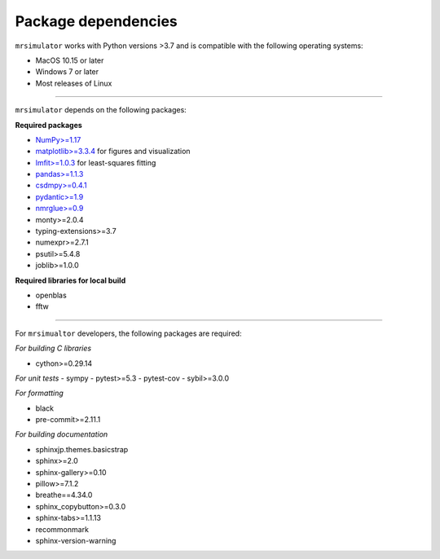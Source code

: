 ..  _requirements:

Package dependencies
====================

``mrsimulator`` works with Python versions >3.7 and is compatible with the
following operating systems:

- MacOS 10.15 or later
- Windows 7 or later
- Most releases of Linux

----

``mrsimulator`` depends on the following packages:

**Required packages**

- `NumPy>=1.17 <https://www.numpy.org>`_
- `matplotlib>=3.3.4 <https://matplotlib.org>`_ for figures and visualization
- `lmfit>=1.0.3 <https://lmfit.github.io/lmfit-py/>`_ for least-squares fitting
- `pandas>=1.1.3 <https://pandas.pydata.org/docs/>`_
- `csdmpy>=0.4.1 <https://csdmpy.readthedocs.io/en/stable/>`_
- `pydantic>=1.9 <https://pydantic-docs.helpmanual.io>`_
- `nmrglue>=0.9 <https://nmrglue.readthedocs.io/>`_
- monty>=2.0.4
- typing-extensions>=3.7
- numexpr>=2.7.1
- psutil>=5.4.8
- joblib>=1.0.0

**Required libraries for local build**

- openblas
- fftw

----

For ``mrsimualtor`` developers, the following packages are required:

*For building C libraries*

- cython>=0.29.14

*For unit tests*
- sympy
- pytest>=5.3
- pytest-cov
- sybil>=3.0.0

*For formatting*

- black
- pre-commit>=2.11.1

*For building documentation*

- sphinxjp.themes.basicstrap
- sphinx>=2.0
- sphinx-gallery>=0.10
- pillow>=7.1.2
- breathe==4.34.0
- sphinx_copybutton>=0.3.0
- sphinx-tabs>=1.1.13
- recommonmark
- sphinx-version-warning

